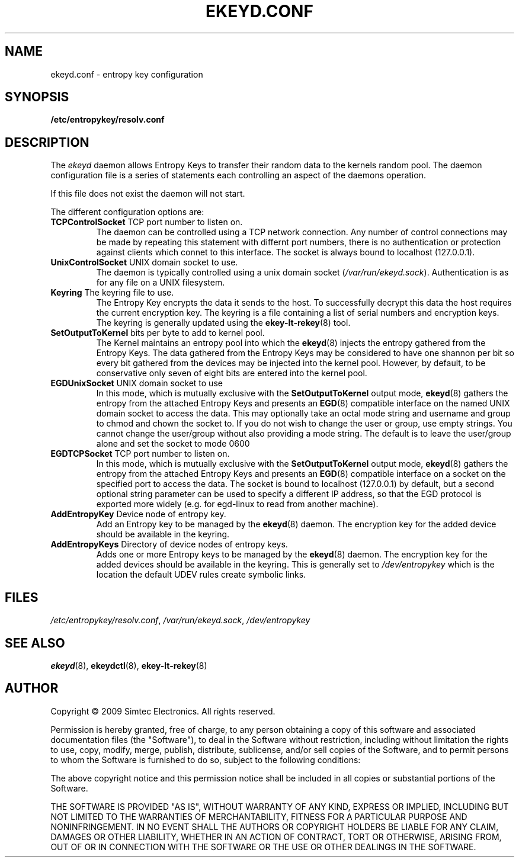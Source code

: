 .TH EKEYD.CONF 5 2009-07-21 
.SH NAME
ekeyd.conf - entropy key configuration
.SH SYNOPSIS
.B /etc/entropykey/resolv.conf
.SH DESCRIPTION
The
.I ekeyd
daemon allows Entropy Keys to transfer their random data to the kernels random pool. The daemon configuration file is a series of statements each controlling an aspect of the daemons operation.
.LP
If this file does not exist the daemon will not start.
.LP
The different configuration options are:
.TP
\fBTCPControlSocket\fP TCP port number to listen on. 
The daemon can be controlled using a TCP network connection. Any number of control connections may be made by repeating this statement with differnt port numbers, there is no authentication or protection against clients which connet to this interface. The socket is always bound to localhost (127.0.0.1).
.TP
\fBUnixControlSocket\fP UNIX domain socket to use. 
The daemon is typically controlled using a unix domain socket (\fI/var/run/ekeyd.sock\fP). Authentication is as for any file on a UNIX filesystem. 
.TP
\fBKeyring\fP The keyring file to use.
The Entropy Key encrypts the data it sends to the host. To successfully decrypt this data the host requires the current encryption key. The keyring is a file containing a list of serial numbers and encryption keys. The keyring is generally updated using the 
.BR ekey-lt-rekey (8) 
tool. 
.TP
\fBSetOutputToKernel\fP bits per byte to add to kernel pool.
The Kernel maintains an entropy pool into which the 
.BR ekeyd (8)
injects the entropy gathered from the Entropy Keys. The data gathered from the Entropy Keys may be considered to have one shannon per bit so every bit gathered from the devices may be injected into the kernel pool. However, by default, to be conservative only seven of eight bits are entered into the kernel pool. 
.TP
\fBEGDUnixSocket\fP UNIX domain socket to use
In this mode, which is mutually exclusive with the \fBSetOutputToKernel\fP output mode,
.BR ekeyd (8)
gathers the entropy from the attached Entropy Keys and presents an
.BR EGD (8)
compatible interface on the named UNIX domain socket to access the data. This may optionally take an octal mode string and username and group to chmod and chown the socket to. If you do not wish to change the user or group, use empty strings. You cannot change the user/group without also providing a mode string. The default is to leave the user/group alone and set the socket to mode 0600
.TP
\fBEGDTCPSocket\fP TCP port number to listen on.
In this mode, which is mutually exclusive with the \fBSetOutputToKernel\fP output mode,
.BR ekeyd (8)
gathers the entropy from the attached Entropy Keys and presents an
.BR EGD (8)
compatible interface on a socket on the specified port to access the data. The socket is bound to localhost (127.0.0.1) by default, but a second optional string parameter can be used to specify a different IP address, so that the EGD protocol is exported more widely (e.g. for egd-linux to read from another machine).
.TP
\fBAddEntropyKey\fP Device node of entropy key.
Add an Entropy key to be managed by the 
.BR ekeyd (8)
daemon. The encryption key for the added device should be available in the keyring. 
.TP
\fBAddEntropyKeys\fP Directory of device nodes of entropy keys.
Adds one or more Entropy keys to be managed by the 
.BR ekeyd (8)
daemon. The encryption key for the added devices should be available in the keyring. This is generally set to \fI/dev/entropykey\fP which is the location the default UDEV rules create symbolic links.
.SH FILES
.IR /etc/entropykey/resolv.conf ,
.IR /var/run/ekeyd.sock ,
.I /dev/entropykey
.SH "SEE ALSO"
.BR ekeyd (8),  
.BR ekeydctl (8),  
.BR ekey-lt-rekey (8)
.SH AUTHOR
Copyright \(co 2009 Simtec Electronics.
All rights reserved.

Permission is hereby granted, free of charge, to any person obtaining a copy 
of this software and associated documentation files (the "Software"), to deal
in the Software without restriction, including without limitation the rights 
to use, copy, modify, merge, publish, distribute, sublicense, and/or sell 
copies of the Software, and to permit persons to whom the Software is 
furnished to do so, subject to the following conditions: 
 
The above copyright notice and this permission notice shall be included in 
all copies or substantial portions of the Software. 
 
THE SOFTWARE IS PROVIDED "AS IS", WITHOUT WARRANTY OF ANY KIND, EXPRESS OR 
IMPLIED, INCLUDING BUT NOT LIMITED TO THE WARRANTIES OF MERCHANTABILITY, 
FITNESS FOR A PARTICULAR PURPOSE AND NONINFRINGEMENT. IN NO EVENT SHALL THE 
AUTHORS OR COPYRIGHT HOLDERS BE LIABLE FOR ANY CLAIM, DAMAGES OR OTHER 
LIABILITY, WHETHER IN AN ACTION OF CONTRACT, TORT OR OTHERWISE, ARISING FROM,
OUT OF OR IN CONNECTION WITH THE SOFTWARE OR THE USE OR OTHER DEALINGS IN 
THE SOFTWARE. 
